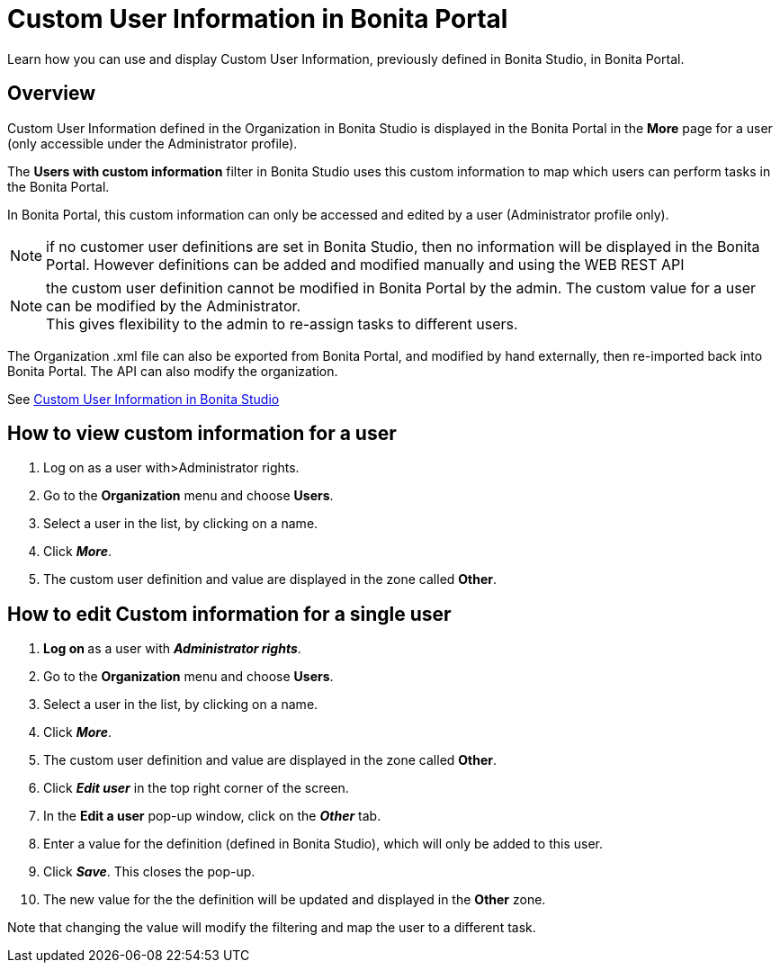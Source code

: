 = Custom User Information in Bonita Portal
:description: Learn how you can use and display Custom User Information, previously defined in Bonita Studio, in Bonita Portal.

Learn how you can use and display Custom User Information, previously defined in Bonita Studio, in Bonita Portal.

== Overview

Custom User Information defined in the Organization in Bonita Studio is displayed in the Bonita Portal in the *More* page for a user (only accessible under the Administrator profile).

The *Users with custom information* filter in Bonita Studio uses this custom information to map which users can perform tasks in the Bonita Portal.

In Bonita Portal, this custom information can only be accessed and edited by a user (Administrator profile only).

NOTE: if no customer user definitions are set in Bonita Studio, then no information will be displayed in the Bonita Portal. However definitions can be added and modified manually and using the WEB REST API

NOTE: the custom user definition cannot be modified in Bonita Portal by the admin. The custom value for a user can be modified by the Administrator. +
This gives flexibility to the admin to re-assign tasks to different users.

The Organization .xml file can also be exported from Bonita Portal, and modified by hand externally, then re-imported back into Bonita Portal.
The API can also modify the organization.

See xref:custom-user-information-in-bonita-bpm-studio.adoc[Custom User Information in Bonita Studio]

== How to view custom information for a user

. Log on as a user with>Administrator rights.
. Go to the *Organization* menu and choose *Users*.
. Select a user in the list, by clicking on a name.
. Click *_More_*.
. The custom user definition and value are displayed in the zone called *Other*.

== How to edit Custom information for a single user

. **Log on ** as a user with *_Administrator rights_*.
. Go to the *Organization* menu and choose *Users*.
. Select a user in the list, by clicking on a name.
. Click *_More_*.
. The custom user definition and value are displayed in the zone called *Other*.
. Click *_Edit user_* in the top right corner of the screen.
. In the *Edit a user* pop-up window, click on the *_Other_* tab.
. Enter a value for the definition (defined in Bonita Studio), which will only be added to this user.
. Click *_Save_*. This closes the pop-up.
. The new value for the the definition will be updated and displayed in the *Other* zone.

Note that changing the value will modify the filtering and map the user to a different task.
